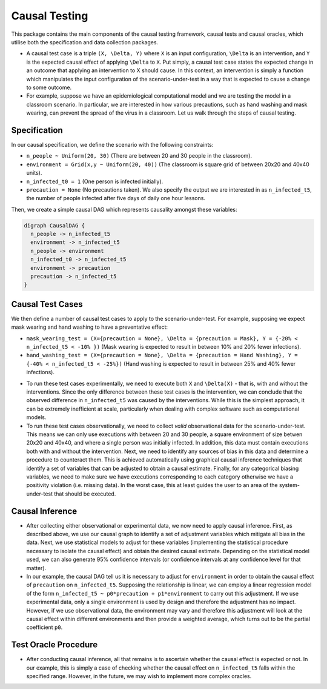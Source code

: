 
Causal Testing
==============

This package contains the main components of the causal testing framework, causal tests and causal oracles, which utilise both the specification and data collection packages.

- A causal test case is a triple ``(X, \Delta, Y)`` where ``X`` is an input configuration, ``\Delta`` is an intervention, and ``Y`` is the expected causal effect of applying ``\Delta`` to ``X``. Put simply, a causal test case states the expected change in an outcome that applying an intervention to X should cause. In this context, an intervention is simply a function which manipulates the input configuration of the scenario-under-test in a way that is expected to cause a change to some outcome.

- For example, suppose we have an epidemiological computational model and we are testing the model in a classroom scenario. In particular, we are interested in how various precautions, such as hand washing and mask wearing, can prevent the spread of the virus in a classroom. Let us walk through the steps of causal testing.

Specification
-------------

In our causal specification, we define the scenario with the following constraints:


* ``n_people ~ Uniform(20, 30)`` (There are between 20 and 30 people in the classroom).
* ``environment = Grid(x,y ~ Uniform(20, 40))`` (The classroom is square grid of between 20x20 and 40x40 units).
* ``n_infected_t0 = 1`` (One person is infected initially).
* ``precaution = None`` (No precautions taken).
  We also specify the output we are interested in as ``n_infected_t5``\ , the number of people infected after five days of daily one hour lessons.

Then, we create a simple causal DAG which represents causality amongst these variables:

.. code-block::

   digraph CausalDAG {
     n_people -> n_infected_t5
     environment -> n_infected_t5
     n_people -> environment
     n_infected_t0 -> n_infected_t5
     environment -> precaution
     precaution -> n_infected_t5
   }

Causal Test Cases
-----------------

We then define a number of causal test cases to apply to the scenario-under-test. For example, supposing we expect mask wearing and hand washing to have a preventative effect:


* ``mask_wearing_test = (X={precaution = None}, \Delta = {precaution = Mask}, Y = {-20% < n_infected_t5 < -10% })`` (Mask wearing is expected to result in between 10% and 20% fewer infections).
* ``hand_washing_test = (X={precaution = None}, \Delta = {precaution = Hand Washing}, Y = {-40% < n_infected_t5 < -25%})`` (Hand washing is expected to result in between 25% and 40% fewer infections).

- To run these test cases experimentally, we need to execute both ``X`` and ``\Delta(X)`` - that is, with and without the interventions. Since the only difference between these test cases is the intervention, we can conclude that the observed difference in ``n_infected_t5`` was caused by the interventions. While this is the simplest approach, it can be extremely inefficient at scale, particularly when dealing with complex software such as computational models.

- To run these test cases observationally, we need to collect *valid* observational data for the scenario-under-test. This means we can only use executions with between 20 and 30 people, a square environment of size betwen 20x20 and 40x40, and where a single person was initially infected. In addition, this data must contain executions both with and without the intervention. Next, we need to identify any sources of bias in this data and determine a procedure to counteract them. This is achieved automatically using graphical causal inference techniques that identify a set of variables that can be adjusted to obtain a causal estimate. Finally, for any categorical biasing variables, we need to make sure we have executions corresponding to each category otherwise we have a positivity violation (i.e. missing data). In the worst case, this at least guides the user to an area of the system-under-test that should be executed.

Causal Inference
----------------

- After collecting either observational or experimental data, we now need to apply causal inference. First, as described above, we use our causal graph to identify a set of adjustment variables which mitigate all bias in the data. Next, we use statistical models to adjust for these variables (implementing the statistical procedure necessary to isolate the causal effect) and obtain the desired causal estimate. Depending on the statistical model used, we can also generate 95% confidence intervals (or confidence intervals at any confidence level for that matter).

- In our example, the causal DAG tell us it is necessary to adjust for ``environment`` in order to obtain the causal effect of ``precaution`` on ``n_infected_t5``. Supposing the relationship is linear, we can employ a linear regression model of the form ``n_infected_t5 ~ p0*precaution + p1*environment`` to carry out this adjustment. If we use experimental data, only a single environment is used by design and therefore the adjustment has no impact. However, if we use observational data, the environment may vary and therefore this adjustment will look at the causal effect within different environments and then provide a weighted average, which turns out to be the partial coefficient ``p0``.

Test Oracle Procedure
---------------------

- After conducting causal inference, all that remains is to ascertain whether the causal effect is expected or not. In our example, this is simply a case of checking whether the causal effect on ``n_infected_t5`` falls within the specified range. However, in the future, we may wish to implement more complex oracles.

